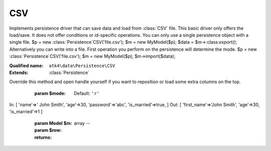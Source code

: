 CSV
===

Implements persistence driver that can save data and load from :class:`CSV` file. This basic driver only offers the load/save. It does not offer conditions or id-specific operations. You can only use a single persistence object with a single file.
$p = new :class:`Persistence`\CSV('file.csv'); $m = new MyModel($p); $data = $m->:class:`export()`;
Alternatively you can write into a file. First operation you perform on the persistence will determine the mode.
$p = new :class:`Persistence`\CSV('file.csv'); $m = new MyModel($p); $m->import($data);

:Qualified name: ``atk4\data\Persistence\CSV``
:Extends: :class:`Persistence`

.. php:class:: CSV

  .. php:method:: __construct ($file)

    Constructor. Can pass array of data in parameters.

    :param $file:

  .. php:method:: __destruct ()

    Destructor. close files correctly.


  .. php:method:: _serializeLoadField (Field $f, $value) -> mixed

    Override this to fine-tune un-serialization for your persistence.

    :param Field $f:
    :param $value:
    :returns: mixed -- 

  .. php:method:: _serializeSaveField (Field $f, $value) -> mixed

    Override this to fine-tune serialization for your persistence.

    :param Field $f:
    :param $value:
    :returns: mixed -- 

  .. php:method:: _typecastLoadField (Field $f, $value) -> mixed

    This is the actual field typecasting, which you can override in your persistence to implement necessary typecasting.

    :param Field $f:
    :param $value:
    :returns: mixed -- 

  .. php:method:: _typecastSaveField (Field $f, $value) -> mixed

    This is the actual field typecasting, which you can override in your persistence to implement necessary typecasting.

    :param Field $f:
    :param $value:
    :returns: mixed -- 

  .. php:method:: add ($m[, $defaults]) -> Model

    Associate model with the data driver.

    :param $m:
    :param $defaults:
      Default: ``[]``
    :returns: :class:`Model` -- 

  .. php:method:: atomic ($f) -> mixed

    Atomic executes operations within one begin/end transaction. Not all persistences will support atomic operations, so by default we just don't do anything.

    :param $f:
    :returns: mixed -- 

  .. php:method:: closeFile ()

    Close :class:`CSV` file.


  .. php:method:: delete (Model $m, $id[, $table])

    Deletes record in data array.

    :param Model $m:
    :param $id:
    :param $table:
      Default: ``null``

  .. php:method:: disconnect ()

    Disconnect from database explicitly.


  .. php:method:: export (Model $m[, $fields]) -> array

    Export all DataSet.

    :param Model $m:
    :param $fields:
      Default: ``null``
    :returns: array -- 

  .. php:method:: generateNewID ($m[, $table]) -> string

    Generates new record ID.

    :param $m:
    :param $table:
      Default: ``null``
    :returns: string -- 

  .. php:method:: getLine () -> array

    Returns one line of :class:`CSV` file as array.

    :returns: array -- 

  .. php:method:: initializeHeader ($header)

    Remembers $this->header so that the data can be easier mapped.

    :param $header:

  .. php:method:: insert (Model $m, $data) -> mixed

    Inserts record in data array and returns new record ID.

    :param Model $m:
    :param $data:
    :returns: mixed -- 

  .. php:method:: jsonDecode (Field $f, $value[, $assoc]) -> mixed

    JSON decoding with proper error treatment.

    :param Field $f:
    :param $value:
    :param $assoc:
      Default: ``true``
    :returns: mixed -- 

  .. php:method:: jsonEncode (Field $f, $value) -> string

    JSON encoding with proper error treatment.

    :param Field $f:
    :param $value:
    :returns: string -- 

  .. php:method:: loadAny (Model $m) -> array

    Loads any one record.

    :param Model $m:
    :returns: array -- 

  .. php:method:: loadHeader ()

    When load operation starts, this will open file and read the first line. This line is then used to identify columns.


  .. php:method:: openFile ([])

    Open :class:`CSV` file.
Override this method and open handle yourself if you want to reposition or load some extra columns on the top.

    :param $mode:
      Default: ``'r'``

  .. php:method:: prepareIterator (Model $m) -> array

    Prepare iterator.

    :param Model $m:
    :returns: array -- 

  .. php:method:: putLine ($data)

    Writes array as one record to :class:`CSV` file.

    :param $data:

  .. php:method:: saveHeader (Model $m)

    When load operation starts, this will open file and read the first line. This line is then used to identify columns.

    :param Model $m:

  .. php:method:: serializeLoadField (Field $f, $value) -> mixed

    Provided with a value, will perform field un-serialization. Can be used for the purposes of encryption or storing unsupported formats.

    :param Field $f:
    :param $value:
    :returns: mixed -- 

  .. php:method:: serializeSaveField (Field $f, $value) -> mixed

    Provided with a value, will perform field serialization. Can be used for the purposes of encryption or storing unsupported formats.

    :param Field $f:
    :param $value:
    :returns: mixed -- 

  .. php:method:: tryLoadAny (Model $m)

    Tries to load model and return data record. Doesn't throw exception if model can't be loaded.

    :param Model $m:
    :returns: array|null

  .. php:method:: typecastLoadField (Field $f, $value) -> mixed

    Cast specific field value from the way how it's stored inside persistence to a PHP format.

    :param Field $f:
    :param $value:
    :returns: mixed -- 

  .. php:method:: typecastLoadRow (Model $m, $row) -> array

    Typecasting when load data row.

    :param Model $m:
    :param $row:
    :returns: array -- 

  .. php:method:: typecastSaveField (Field $f, $value) -> mixed

    Prepare value of a specific field by converting it to persistence-friendly format.

    :param Field $f:
    :param $value:
    :returns: mixed -- 

  .. php:method:: typecastSaveRow (Model $m, $row) -> array

    Will convert one row of data from native PHP types into persistence types. This will also take care of the "actual" field keys. Example:.
In: [ 'name'=>' John Smith', 'age'=>30, 'password'=>'abc', 'is_married'=>true, ]
Out: [ 'first_name'=>'John Smith', 'age'=>30, 'is_married'=>1 ]

    :param Model $m:
    :param $row:
    :returns: array -- 

  .. php:method:: update (Model $m, $id, $data[, $table])

    Updates record in data array and returns record ID.

    :param Model $m:
    :param $id:
    :param $data:
    :param $table:
      Default: ``null``

